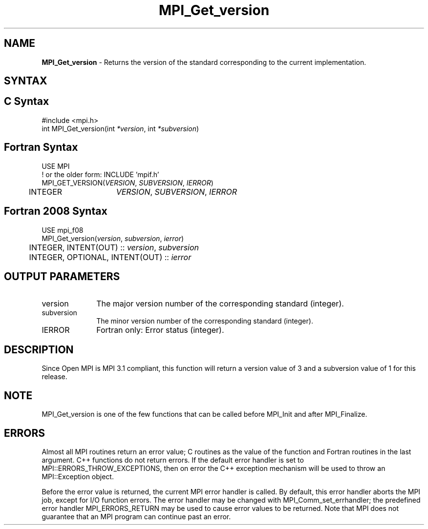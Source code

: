 .\" -*- nroff -*-
.\" Copyright (c) 2010-2012 Cisco Systems, Inc.  All rights reserved.
.\" Copyright 2006-2008 Sun Microsystems, Inc.
.\" Copyright (c) 1996 Thinking Machines Corporation
.\" $COPYRIGHT$
.TH MPI_Get_version 3 "Mar 03, 2020" "4.0.3" "Open MPI"
.SH NAME
\fBMPI_Get_version\fP \- Returns the version of the standard corresponding to the current implementation.

.SH SYNTAX
.ft R
.SH C Syntax
.nf
#include <mpi.h>
int MPI_Get_version(int \fI*version\fP, int \fI*subversion\fP)

.fi
.SH Fortran Syntax
.nf
USE MPI
! or the older form: INCLUDE 'mpif.h'
MPI_GET_VERSION(\fIVERSION\fP, \fISUBVERSION\fP, \fIIERROR\fP)
	INTEGER	\fIVERSION\fP, \fISUBVERSION\fP, \fIIERROR\fP

.fi
.SH Fortran 2008 Syntax
.nf
USE mpi_f08
MPI_Get_version(\fIversion\fP, \fIsubversion\fP, \fIierror\fP)
	INTEGER, INTENT(OUT) :: \fIversion\fP, \fIsubversion\fP
	INTEGER, OPTIONAL, INTENT(OUT) :: \fIierror\fP

.fi
.SH OUTPUT PARAMETERS
.ft R
.TP 1i
version
The major version number of the corresponding standard (integer).

.ft R
.TP 1i
subversion
The minor version number of the corresponding standard (integer).

.ft R
.TP 1i
IERROR
Fortran only: Error status (integer).

.SH DESCRIPTION
.ft R
Since Open MPI is MPI 3.1 compliant, this function will return a version value of 3 and a subversion value of 1 for this release.

.SH NOTE
.ft R
MPI_Get_version is one of the few functions that can be called before MPI_Init and after MPI_Finalize.

.SH ERRORS
Almost all MPI routines return an error value; C routines as the value of the function and Fortran routines in the last argument. C++ functions do not return errors. If the default error handler is set to MPI::ERRORS_THROW_EXCEPTIONS, then on error the C++ exception mechanism will be used to throw an MPI::Exception object.
.sp
Before the error value is returned, the current MPI error handler is
called. By default, this error handler aborts the MPI job, except for I/O function errors. The error handler may be changed with MPI_Comm_set_errhandler; the predefined error handler MPI_ERRORS_RETURN may be used to cause error values to be returned. Note that MPI does not guarantee that an MPI program can continue past an error.



